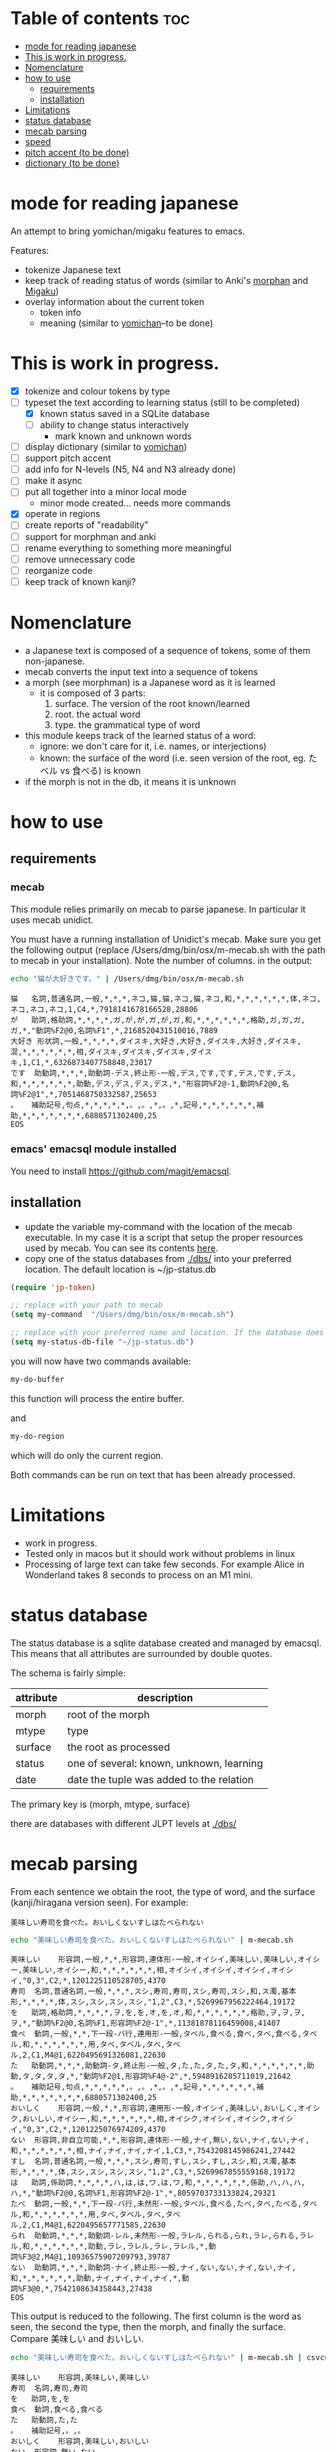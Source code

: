 * Table of contents :toc:
- [[#mode-for-reading-japanese][mode for reading japanese]]
- [[#this-is-work-in-progress][This is work in progress.]]
- [[#nomenclature][Nomenclature]]
- [[#how-to-use][how to use]]
  - [[#requirements][requirements]]
  - [[#installation][installation]]
- [[#limitations][Limitations]]
- [[#status-database][status database]]
- [[#mecab-parsing][mecab parsing]]
- [[#speed][speed]]
- [[#pitch-accent-to-be-done][pitch accent (to be done)]]
- [[#dictionary-to-be-done][dictionary (to be done)]]

* mode for reading japanese

An attempt to bring yomichan/migaku features to emacs.

Features:

- tokenize Japanese text
- keep track of reading status of words (similar to Anki's [[https://ankiweb.net/shared/info/900801631][morphan]] and [[https://ankiweb.net/shared/info/900801631][Migaku]])
- overlay information about the current token
  - token info
  - meaning (similar to  [[https://chrome.google.com/webstore/detail/yomichan/ogmnaimimemjmbakcfefmnahgdfhfami][yomichan]]--to be done)

#+ATTR_HTML: :width 100
#+ATTR_ORG: :width 800px
[[./screenshot.png]]


* This is work in progress.

- [X] tokenize and colour tokens by type
- [-] typeset the text according to learning status (still to be completed)
  - [X] known status saved in a SQLite database 
  - [-] ability to change status interactively
      - mark known and unknown words
- [ ] display dictionary (similar to [[https://chrome.google.com/webstore/detail/yomichan/ogmnaimimemjmbakcfefmnahgdfhfami][yomichan]])
- [ ] support pitch accent
- [-] add info for N-levels (N5, N4 and N3 already done)
- [ ] make it async
- [-] put all together into a minor local mode
     - minor mode created... needs more commands
- [X] operate in regions    
- [ ] create reports of "readability"
- [ ] support for morphman and anki  
- [ ] rename everything to something more meaningful
- [ ] remove unnecessary code
- [ ] reorganize code  
- [ ] keep track of known kanji?

* Nomenclature

- a Japanese text is composed of a sequence of tokens, some of them non-japanese.
- mecab converts the input text into a sequence of tokens
- a morph (see morphman) is a Japanese word as it is learned
  - it is composed of 3 parts:
    1. surface. The version of the root known/learned
    2. root. the actual word
    3. type. the grammatical type of word
- this module keeps track of the learned status of a word:
  - ignore: we don't care for it, i.e. names, or interjections)
  - known: the surface of the word (i.e. seen version of the root, eg. たベル vs 食べる) is known
- if the morph is not in the db, it means it is unknown

* how to use

** requirements

*** mecab

This module relies primarily on mecab to parse japanese. In particular it uses mecab unidict.

You must have a running installation of Unidict's mecab.  Make sure you get the following output (replace
/Users/dmg/bin/osx/m-mecab.sh with the path to mecab in your installation). Note the number of columns. in the output:

#+begin_src bash :results verbatim :exports both
echo "猫が大好きです。" | /Users/dmg/bin/osx/m-mecab.sh 
#+end_src

#+RESULTS:
#+begin_example
猫	名詞,普通名詞,一般,*,*,*,ネコ,猫,猫,ネコ,猫,ネコ,和,*,*,*,*,*,*,体,ネコ,ネコ,ネコ,ネコ,1,C4,*,7918141678166528,28806
が	助詞,格助詞,*,*,*,*,ガ,が,が,ガ,が,ガ,和,*,*,*,*,*,*,格助,ガ,ガ,ガ,ガ,*,"動詞%F2@0,名詞%F1",*,2168520431510016,7889
大好き	形状詞,一般,*,*,*,*,ダイスキ,大好き,大好き,ダイスキ,大好き,ダイスキ,混,*,*,*,*,*,*,相,ダイスキ,ダイスキ,ダイスキ,ダイスキ,1,C1,*,6326873407758848,23017
です	助動詞,*,*,*,助動詞-デス,終止形-一般,デス,です,です,デス,です,デス,和,*,*,*,*,*,*,助動,デス,デス,デス,デス,*,"形容詞%F2@-1,動詞%F2@0,名詞%F2@1",*,7051468750332587,25653
。	補助記号,句点,*,*,*,*,*,。,。,*,。,*,記号,*,*,*,*,*,*,補助,*,*,*,*,*,*,*,6880571302400,25
EOS
#+end_example


*** emacs' emacsql module installed

You need to install [[https://github.com/magit/emacsql]].


** installation

- update the variable my-command with the location of the mecab executable. In my case it is a script that setup the proper resources used by mecab.
  You can see its contents [[./other/m-mecab.sh][here]].
- copy one of the status databases from [[./dbs/]] into your preferred location. The default location is ~/jp-status.db


#+begin_src emacs-lisp   :exports both
(require 'jp-token)

;; replace with your path to mecab
(setq my-command  "/Users/dmg/bin/osx/m-mecab.sh")

;; replace with your preferred name and location. If the database does not exist, it will be created.
(setq my-status-db-file "~/jp-status.db")

#+end_src

you will now have two commands available:

#+begin_src emacs-lisp   :exports both
my-do-buffer
#+end_src

this function will process the entire buffer.

and 

#+begin_src emacs-lisp   :exports both
my-do-region
#+end_src

which will do only the current region.

Both commands can be run on text that has been already processed.


* Limitations

- work in progress.
- Tested only in macos but it should work without problems in linux
- Processing of large text can take few seconds. For example Alice in Wonderland takes 8 seconds to process on an M1 mini.
 

* status database

The status database is a sqlite database created and managed by emacsql. This means that all attributes are surrounded by double quotes.

The schema is fairly simple:

| attribute | description                              |
|-----------+------------------------------------------|
| morph     | root of the morph                        |
| mtype     | type                                     |
| surface   | the root as processed                    |
| status    | one of several: known, unknown, learning |
| date      | date the tuple was added to the relation |

The primary key is (morph, mtype, surface)

there are databases with different JLPT levels at [[./dbs/]]

* mecab parsing

From each sentence we obtain the root, the type of word, and the surface (kanji/hiragana version seen). For example:

#+begin_example
美味しい寿司を食べた。おいしくないすしはたべられない
#+end_example

#+name: mecab
#+begin_src bash :results verbatim :exports both
echo "美味しい寿司を食べた。おいしくないすしはたべられない" | m-mecab.sh
#+end_src

#+RESULTS:
#+begin_example
美味しい	形容詞,一般,*,*,形容詞,連体形-一般,オイシイ,美味しい,美味しい,オイシー,美味しい,オイシー,和,*,*,*,*,*,*,相,オイシイ,オイシイ,オイシイ,オイシイ,"0,3",C2,*,1201225110528705,4370
寿司	名詞,普通名詞,一般,*,*,*,スシ,寿司,寿司,スシ,寿司,スシ,和,ス濁,基本形,*,*,*,*,体,スシ,スシ,スシ,スシ,"1,2",C3,*,5269967956222464,19172
を	助詞,格助詞,*,*,*,*,ヲ,を,を,オ,を,オ,和,*,*,*,*,*,*,格助,ヲ,ヲ,ヲ,ヲ,*,"動詞%F2@0,名詞%F1,形容詞%F2@-1",*,11381878116459008,41407
食べ	動詞,一般,*,*,下一段-バ行,連用形-一般,タベル,食べる,食べ,タベ,食べる,タベル,和,*,*,*,*,*,*,用,タベ,タベル,タベ,タベル,2,C1,M4@1,6220495691326081,22630
た	助動詞,*,*,*,助動詞-タ,終止形-一般,タ,た,た,タ,た,タ,和,*,*,*,*,*,*,助動,タ,タ,タ,タ,*,"動詞%F2@1,形容詞%F4@-2",*,5948916285711019,21642
。	補助記号,句点,*,*,*,*,*,。,。,*,。,*,記号,*,*,*,*,*,*,補助,*,*,*,*,*,*,*,6880571302400,25
おいしく	形容詞,一般,*,*,形容詞,連用形-一般,オイシイ,美味しい,おいしく,オイシク,おいしい,オイシー,和,*,*,*,*,*,*,相,オイシク,オイシイ,オイシク,オイシイ,"0,3",C2,*,1201225076974209,4370
ない	形容詞,非自立可能,*,*,形容詞,連体形-一般,ナイ,無い,ない,ナイ,ない,ナイ,和,*,*,*,*,*,*,相,ナイ,ナイ,ナイ,ナイ,1,C3,*,7543208145986241,27442
すし	名詞,普通名詞,一般,*,*,*,スシ,寿司,すし,スシ,すし,スシ,和,ス濁,基本形,*,*,*,*,体,スシ,スシ,スシ,スシ,"1,2",C3,*,5269967855559168,19172
は	助詞,係助詞,*,*,*,*,ハ,は,は,ワ,は,ワ,和,*,*,*,*,*,*,係助,ハ,ハ,ハ,ハ,*,"動詞%F2@0,名詞%F1,形容詞%F2@-1",*,8059703733133824,29321
たべ	動詞,一般,*,*,下一段-バ行,未然形-一般,タベル,食べる,たべ,タベ,たべる,タベル,和,*,*,*,*,*,*,用,タベ,タベル,タベ,タベル,2,C1,M4@1,6220495657771585,22630
られ	助動詞,*,*,*,助動詞-レル,未然形-一般,ラレル,られる,られ,ラレ,られる,ラレル,和,*,*,*,*,*,*,助動,ラレ,ラレル,ラレ,ラレル,*,動詞%F3@2,M4@1,10936575907209793,39787
ない	助動詞,*,*,*,助動詞-ナイ,終止形-一般,ナイ,ない,ない,ナイ,ない,ナイ,和,*,*,*,*,*,*,助動,ナイ,ナイ,ナイ,ナイ,*,動詞%F3@0,*,7542108634358443,27438
EOS
#+end_example


This output is reduced to the following. The first column is the word as seen, the second the type, then the morph, and
finally the surface. Compare 美味しい and おいしい.

#+begin_src bash :results verbatim :exports both
echo "美味しい寿司を食べた。おいしくないすしはたべられない" | m-mecab.sh | csvcut -c 1,8,11
#+end_src

#+RESULTS:
#+begin_example
美味しい	形容詞,美味しい,美味しい
寿司	名詞,寿司,寿司
を	助詞,を,を
食べ	動詞,食べる,食べる
た	助動詞,た,た
。	補助記号,。,。
おいしく	形容詞,美味しい,おいしい
ない	形容詞,無い,ない
すし	名詞,寿司,すし
は	助詞,は,は
たべ	動詞,食べる,たべる
られ	助動詞,られる,られる
ない	助動詞,ない,ない
EOS,,
#+end_example


This text would be stored as follows in the database. Note that 寿司 and 美味しい are stored twice. One for each version (kanji and hiragana).


#+begin_src bash :results raw :exports results
echo "美味しい寿司を食べた。おいしくないすしはたべられない" | m-mecab.sh | csvcut -c 1,8,11 | csvcut -t -c 2 -u 3
#+end_src

| wtype  | root   | surface |
|--------+--------+---------|
| 助動詞  | た      | た       |
| 助動詞  | ない    | ない     |
| 助動詞  | られる  | られる   |
| 助詞    | は      | は       |
| 助詞    | を      | を       |
| 動詞    | 食べる  | たべる   |
| 動詞    | 食べる  | 食べる   |
| 名詞    | 寿司    | すし     |
| 名詞    | 寿司    | 寿司     |
| 形容詞  | 無い    | ない     |
| 形容詞  | 美味しい | おいしい  |
| 形容詞  | 美味しい | 美味しい  |

* speed

Processing large amounts of text is slow. In my tests, emacs can do Alice in Wonderland in around 8 seconds in an M1 mini.

- 4.5k morphs (probably wrong due to breaking lines in wrong place)
- 98k characters
- mecab outputs 64k lines

The bottleneck is receiving and processing mecab's output.

* pitch accent (to be done)

to be done...

https://github.com/javdejong/nhk-pronunciation/blob/master/nhk_pronunciation.py

#+begin_src python   :exports both
    txt = e.midashigo1
    strlen = len(txt)
    acclen = len(e.ac)
    accent = "0"*(strlen-acclen) + e.ac
#+end_src

* dictionary (to be done)

Support via an external dictionary. Most likely [[https://github.com/melissaboiko/myougiden][myougiden]]

